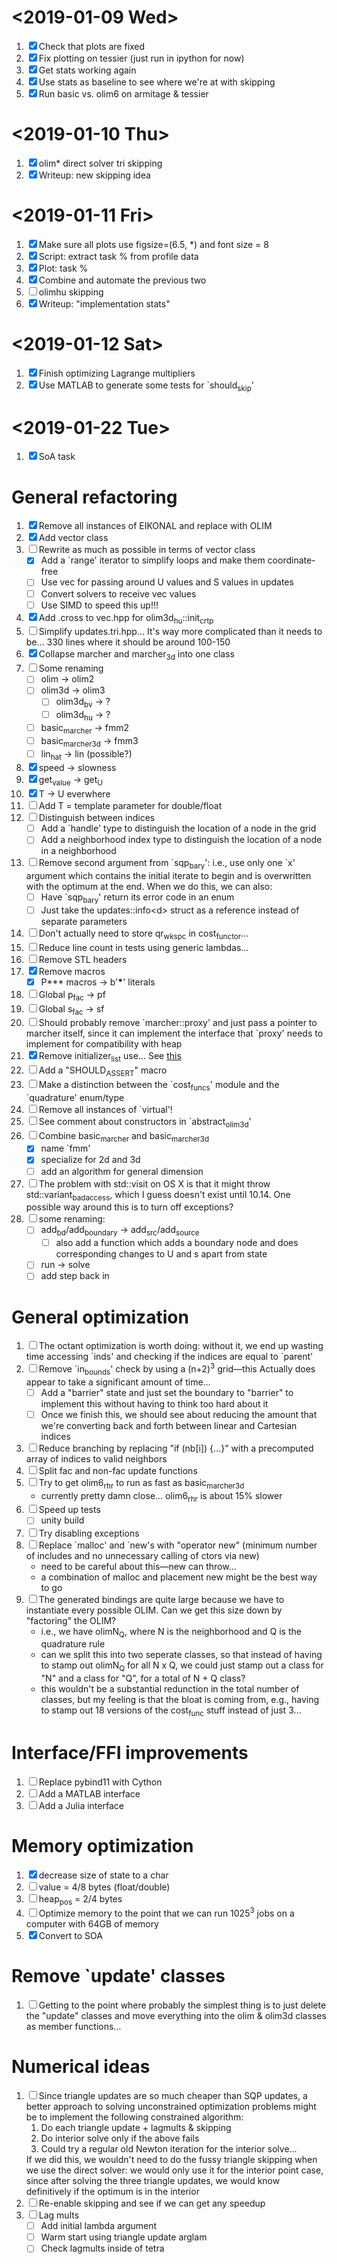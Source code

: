 * <2019-01-09 Wed>
  1. [X] Check that plots are fixed
  2. [X] Fix plotting on tessier (just run in ipython for now)
  3. [X] Get stats working again
  4. [X] Use stats as baseline to see where we're at with skipping
  5. [X] Run basic vs. olim6 on armitage & tessier

* <2019-01-10 Thu>
  1. [X] olim* direct solver tri skipping
  2. [X] Writeup: new skipping idea

* <2019-01-11 Fri>
  1. [X] Make sure all plots use figsize=(6.5, *) and font size = 8
  2. [X] Script: extract task % from profile data
  3. [X] Plot: task %
  4. [X] Combine and automate the previous two
  5. [ ] olimhu skipping
  6. [X] Writeup: "implementation stats"

* <2019-01-12 Sat>
  1. [X] Finish optimizing Lagrange multipliers
  2. [X] Use MATLAB to generate some tests for `should_skip'

* <2019-01-22 Tue>
  1. [X] SoA task

* General refactoring
  1. [X] Remove all instances of EIKONAL and replace with OLIM
  2. [X] Add vector class
  3. [-] Rewrite as much as possible in terms of vector class
     - [X] Add a `range' iterator to simplify loops and make them
       coordinate-free
     - [ ] Use vec for passing around U values and S values in updates
     - [ ] Convert solvers to receive vec values
     - [ ] Use SIMD to speed this up!!!
  4. [X] Add .cross to vec.hpp for olim3d_hu::init_crtp
  5. [ ] Simplify updates.tri.hpp... It's way more complicated than it
     needs to be... 330 lines where it should be around 100-150
  6. [X] Collapse marcher and marcher_3d into one class
  7. [ ] Some renaming
     - [ ] olim -> olim2
     - [ ] olim3d -> olim3
       - [ ] olim3d_bv -> ?
       - [ ] olim3d_hu -> ?
     - [ ] basic_marcher -> fmm2
     - [ ] basic_marcher_3d -> fmm3
     - [ ] lin_hat -> lin (possible?)
  8. [X] speed -> slowness
  9. [X] get_value -> get_U
  10. [X] T -> U everwhere
  11. [ ] Add T = template parameter for double/float
  12. [ ] Distinguish between indices
      - [ ] Add a `handle' type to distinguish the location of a node
        in the grid
      - [ ] Add a neighborhood index type to distinguish the location
        of a node in a neighborhood
  13. [ ] Remove second argument from `sqp_bary': i.e., use only one
      `x' argument which contains the initial iterate to begin and is
      overwritten with the optimum at the end. When we do this, we can
      also:
      - [ ] Have `sqp_bary' return its error code in an enum
      - [ ] Just take the updates::info<d> struct as a reference
        instead of separate parameters
  14. [ ] Don't actually need to store qr_wkspc in cost_functor...
  15. [ ] Reduce line count in tests using generic lambdas...
  16. [ ] Remove STL headers
  17. [X] Remove macros
      - [X] P*** macros -> b'***' literals
  18. [ ] Global p_fac -> pf
  19. [ ] Global s_fac -> sf
  20. [ ] Should probably remove `marcher::proxy' and just pass a
      pointer to marcher itself, since it can implement the interface
      that `proxy' needs to implement for compatibility with heap
  21. [X] Remove initializer_list use... See [[https://stackoverflow.com/questions/36265128/initialize-stdarray-by-parameter-pack-from-arbitrary-index][this]]
  22. [ ] Add a "SHOULD_ASSERT" macro
  23. [ ] Make a distinction between the `cost_funcs' module and the
      `quadrature' enum/type
  24. [ ] Remove all instances of `virtual'!
  25. [ ] See comment about constructors in `abstract_olim3d'
  26. [-] Combine basic_marcher and basic_marcher_3d
      - [X] name `fmm'
      - [X] specialize for 2d and 3d
      - [ ] add an algorithm for general dimension
  27. [ ] The problem with std::visit on OS X is that it might throw
      std::variant_bad_access, which I guess doesn't exist until
      10.14. One possible way around this is to turn off exceptions?
  28. [ ] some renaming:
      - [ ] add_bd/add_boundary -> add_src/add_source
        - [ ] also add a function which adds a boundary node and does
          corresponding changes to U and s apart from state
      - [ ] run -> solve
      - [ ] add step back in

* General optimization
  1. [ ] The octant optimization is worth doing: without it, we end up
     wasting time accessing `inds' and checking if the indices are
     equal to `parent'
  2. [ ] Remove `in_bounds' check by using a (n+2)^3 grid---this
     Actually does appear to take a significant amount of time...
     - [ ] Add a "barrier" state and just set the boundary to
       "barrier" to implement this without having to think too hard
       about it
     - [ ] Once we finish this, we should see about reducing the
       amount that we're converting back and forth between linear and
       Cartesian indices
  3. [ ] Reduce branching by replacing "if (nb[i]) {...}" with a
     precomputed array of indices to valid neighbors
  4. [ ] Split fac and non-fac update functions
  5. [ ] Try to get olim6_rhr to run as fast as basic_marcher_3d
     - currently pretty damn close... olim6_rhr is about 15% slower
  6. [ ] Speed up tests
     - [ ] unity build
  7. [ ] Try disabling exceptions
  8. [ ] Replace `malloc' and `new's with "operator new" (minimum
     number of includes and no unnecessary calling of ctors via new)
     - need to be careful about this---new can throw...
     - a combination of malloc and placement new might be the best way
       to go
  9. [ ] The generated bindings are quite large because we have to
     instantiate every possible OLIM. Can we get this size down by
     "factoring" the OLIM?
     - i.e., we have olimN_Q, where N is the neighborhood and Q is the
       quadrature rule
     - can we split this into two seperate classes, so that instead of
       having to stamp out olimN_Q for all N x Q, we could just stamp
       out a class for "N" and a class for "Q", for a total of N + Q
       class?
     - this wouldn't be a substantial redunction in the total number
       of classes, but my feeling is that the bloat is coming from,
       e.g., having to stamp out 18 versions of the cost_func stuff
       instead of just 3...

* Interface/FFI improvements
  1. [ ] Replace pybind11 with Cython
  2. [ ] Add a MATLAB interface
  3. [ ] Add a Julia interface

* Memory optimization
  1. [X] decrease size of state to a char
  2. [ ] value = 4/8 bytes (float/double)
  3. [ ] heap_pos = 2/4 bytes
  4. [ ] Optimize memory to the point that we can run 1025^3 jobs on a
     computer with 64GB of memory
  5. [X] Convert to SOA

* Remove `update' classes
  1. [ ] Getting to the point where probably the simplest thing is to
     just delete the "update" classes and move everything into the
     olim & olim3d classes as member functions...

* Numerical ideas
  1. [ ] Since triangle updates are so much cheaper than SQP updates,
     a better approach to solving unconstrained optimization problems
     might be to implement the following constrained algorithm:
     1) Do each triangle update + lagmults & skipping
     2) Do interior solve only if the above fails
     3) Could try a regular old Newton iteration for the interior solve...
     If we did this, we wouldn't need to do the fussy triangle
     skipping when we use the direct solver: we would only use it for
     the interior point case, since after solving the three triangle
     updates, we would know definitively if the optimum is in the
     interior
  2. [ ] Re-enable skipping and see if we can get any speedup
  3. [ ] Lag mults
     - [ ] Add initial lambda argument
     - [ ] Warm start using triangle update arglam
     - [ ] Check lagmults inside of tetra

# Local Variables:
# indent-tabs-mode: nil
# End:
